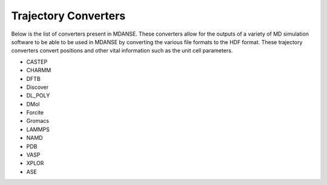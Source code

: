 Trajectory Converters
=====================

Below is the list of converters present in MDANSE. These converters allow for the
outputs of a variety of MD simulation software to be able to be used in
MDANSE by converting the various file formats to the HDF format. These trajectory
converters convert positions and other vital
information such as the unit cell parameters.

- CASTEP
- CHARMM
- DFTB
- Discover
- DL_POLY
- DMol
- Forcite
- Gromacs
- LAMMPS
- NAMD
- PDB
- VASP
- XPLOR
- ASE
